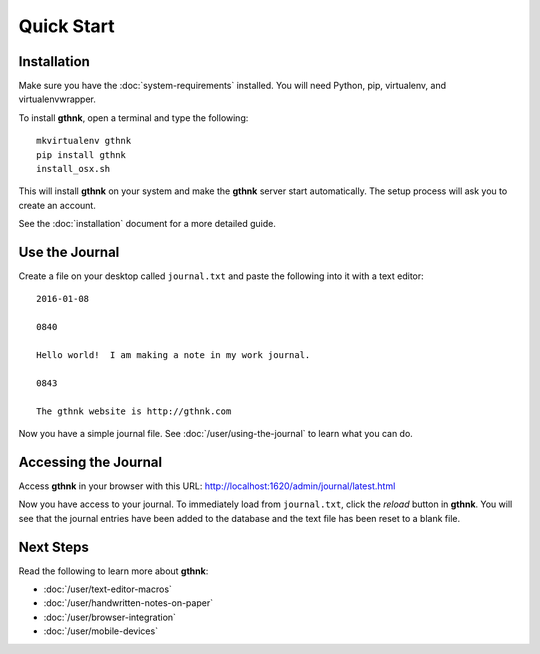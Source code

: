 Quick Start
===========

Installation
------------

Make sure you have the :doc:`system-requirements` installed.  You will need Python, pip, virtualenv, and virtualenvwrapper.

To install **gthnk**, open a terminal and type the following:

::

    mkvirtualenv gthnk
    pip install gthnk
    install_osx.sh

This will install **gthnk** on your system and make the **gthnk** server start automatically. The setup process will ask you to create an account.

See the :doc:`installation` document for a more detailed guide.

Use the Journal
---------------

Create a file on your desktop called ``journal.txt`` and paste the following into it with a text editor:

::

    2016-01-08

    0840

    Hello world!  I am making a note in my work journal.

    0843

    The gthnk website is http://gthnk.com

Now you have a simple journal file.  See :doc:`/user/using-the-journal` to learn what you can do.

Accessing the Journal
---------------------

Access **gthnk** in your browser with this URL: http://localhost:1620/admin/journal/latest.html

Now you have access to your journal.  To immediately load from ``journal.txt``, click the *reload* button in **gthnk**.  You will see that the journal entries have been added to the database and the text file has been reset to a blank file.

Next Steps
----------

Read the following to learn more about **gthnk**:

- :doc:`/user/text-editor-macros`
- :doc:`/user/handwritten-notes-on-paper`
- :doc:`/user/browser-integration`
- :doc:`/user/mobile-devices`
